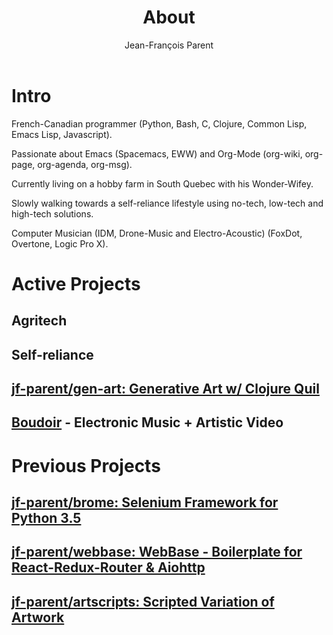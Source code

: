 #+STARTUP: inlineimages
#+TITLE:       About
#+AUTHOR:      Jean-François Parent
#+URI:         /about
#+LANGUAGE:    en
#+OPTIONS:     H:3 num:nil toc:nil \n:nil ::t |:t ^:nil -:nil f:t *:t <:t
#+DESCRIPTION: About

* Intro

French-Canadian programmer (Python, Bash, C, Clojure, Common Lisp, Emacs Lisp, Javascript).

Passionate about Emacs (Spacemacs, EWW) and Org-Mode (org-wiki, org-page, org-agenda, org-msg).

Currently living on a hobby farm in South Quebec with his Wonder-Wifey.

Slowly walking towards a self-reliance lifestyle using no-tech, low-tech and high-tech solutions.

Computer Musician (IDM, Drone-Music and Electro-Acoustic) (FoxDot, Overtone, Logic Pro X).

* Active Projects
** Agritech
** Self-reliance
** [[https://github.com/jf-parent/gen-art][jf-parent/gen-art: Generative Art w/ Clojure Quil]]
** [[/boudoir][Boudoir]] - Electronic Music + Artistic Video

* Previous Projects
** [[https://github.com/jf-parent/brome][jf-parent/brome: Selenium Framework for Python 3.5]]
** [[https://github.com/jf-parent/webbase][jf-parent/webbase: WebBase - Boilerplate for React-Redux-Router & Aiohttp]]
** [[https://github.com/jf-parent/artscripts][jf-parent/artscripts: Scripted Variation of Artwork]]
